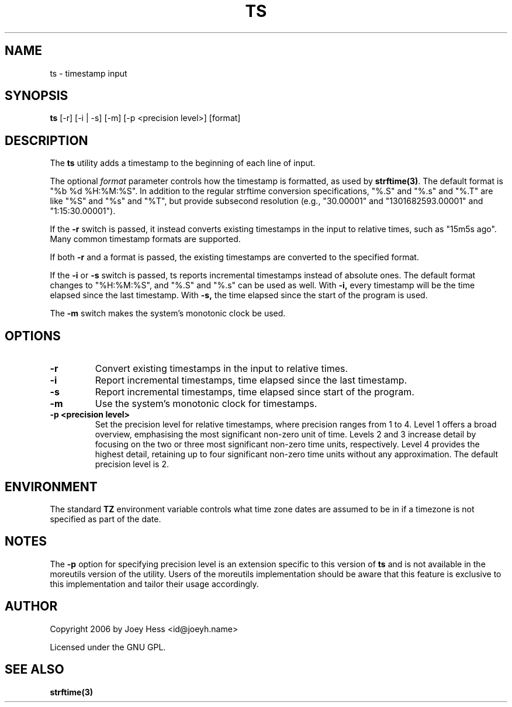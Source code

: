 .TH TS 1 "@DATE@" "@VERSION@" "ts utility man page"
.SH NAME
ts \- timestamp input

.SH SYNOPSIS
.B ts
[\-r] [\-i | \-s] [\-m] [\-p <precision level>] [format]

.SH DESCRIPTION
The
.B ts
utility adds a timestamp to the beginning of each line of input.

The optional
.I format
parameter controls how the timestamp is formatted, as used by
.BR strftime(3) .
The default format is "%b %d %H:%M:%S". In addition to the regular
strftime conversion specifications, "%.S" and "%.s" and "%.T" are like
"%S" and "%s" and "%T", but provide subsecond resolution (e.g.,
"30.00001" and "1301682593.00001" and "1:15:30.00001").

If the
.B \-r
switch is passed, it instead converts existing timestamps in the input
to relative times, such as "15m5s ago". Many common timestamp formats
are supported.

If both
.B \-r
and a format is passed, the existing timestamps are converted to the
specified format.

If the
.B \-i
or
.B \-s
switch is passed, ts reports incremental timestamps instead of
absolute ones. The default format changes to "%H:%M:%S", and "%.S" and
"%.s" can be used as well. With
.B \-i,
every timestamp will be the time elapsed since the last timestamp.
With
.B \-s,
the time elapsed since the start of the program is used.

The
.B \-m
switch makes the system's monotonic clock be used.

.SH OPTIONS
.TP
.B \-r
Convert existing timestamps in the input to relative times.

.TP
.B \-i
Report incremental timestamps, time elapsed since the last timestamp.

.TP
.B \-s
Report incremental timestamps, time elapsed since start of the program.

.TP
.B \-m
Use the system's monotonic clock for timestamps.

.TP
.B \-p <precision level>
Set the precision level for relative timestamps, where precision
ranges from 1 to 4. Level 1 offers a broad overview, emphasising the
most significant non-zero unit of time. Levels 2 and 3 increase detail
by focusing on the two or three most significant non-zero time units,
respectively. Level 4 provides the highest detail, retaining up to
four significant non-zero time units without any approximation. The
default precision level is 2.

.SH ENVIRONMENT
The standard
.B TZ
environment variable controls what time zone dates are assumed to be
in if a timezone is not specified as part of the date.

.SH NOTES
The
.B \-p
option for specifying precision level is an extension specific to this
version of
.B ts
and is not available in the moreutils version of the utility. Users of
the moreutils implementation should be aware that this feature is
exclusive to this implementation and tailor their usage accordingly.

.SH AUTHOR
Copyright 2006 by Joey Hess <id@joeyh.name>

Licensed under the GNU GPL.

.SH "SEE ALSO"
.BR strftime(3)
